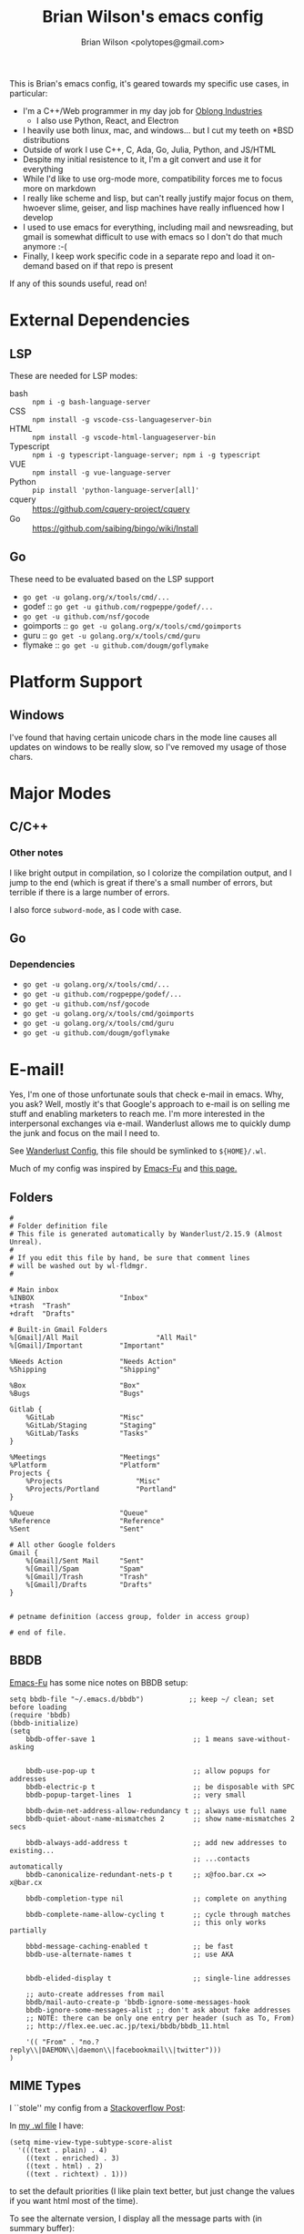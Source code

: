 #+TITLE: Brian Wilson's emacs config
#+AUTHOR: Brian Wilson <polytopes@gmail.com>

This is Brian's emacs config, it's geared towards my specific use cases, in
particular:


- I'm a C++/Web programmer in my day job for [[https://www.oblong.com/][Oblong Industries]]
  - I also use Python, React, and Electron
- I heavily use both linux, mac, and windows... but I cut my teeth on *BSD distributions
- Outside of work I use C++, C, Ada, Go, Julia, Python, and JS/HTML
- Despite my initial resistence to it, I'm a git convert and use it for
  everything
- While I'd like to use org-mode more, compatibility forces me to focus more
  on markdown
- I really like scheme and lisp, but can't really justify major focus on them,
  hwoever slime, geiser, and lisp machines have really influenced how I develop
- I used to use emacs for everything, including mail and newsreading, but
  gmail is somewhat difficult to use with emacs so I don't do that much
  anymore :-(
- Finally, I keep work specific code in a separate repo and load it on-demand
  based on if that repo is present

If any of this sounds useful, read on!


* External Dependencies

** LSP

These are needed for LSP modes:

- bash :: ~npm i -g bash-language-server~
- CSS :: ~npm install -g vscode-css-languageserver-bin~
- HTML :: ~npm install -g vscode-html-languageserver-bin~
- Typescript :: ~npm i -g typescript-language-server; npm i -g typescript~
- VUE :: ~npm install -g vue-language-server~
- Python :: ~pip install 'python-language-server[all]'~
- cquery :: https://github.com/cquery-project/cquery
- Go :: https://github.com/saibing/bingo/wiki/Install

** Go

These need to be evaluated based on the LSP support
- ~go get -u golang.org/x/tools/cmd/...~
- godef :: ~go get -u github.com/rogpeppe/godef/...~
- ~go get -u github.com/nsf/gocode~
- goimports :: ~go get -u golang.org/x/tools/cmd/goimports~
- guru :: ~go get -u golang.org/x/tools/cmd/guru~
- flymake :: ~go get -u github.com/dougm/goflymake~



* Platform Support

** Windows

I've found that having certain unicode chars in the mode line causes all
updates on windows to be really slow, so I've removed my usage of those chars.

* Major Modes

** C/C++

*** Other notes

I like bright output in compilation, so I colorize the compilation output, and
I jump to the end (which is great if there's a small number of errors, but
terrible if there is a large number of errors.

I also force ~subword-mode~, as I code with case.

** Go

*** Dependencies

- ~go get -u golang.org/x/tools/cmd/...~
- ~go get -u github.com/rogpeppe/godef/...~
- ~go get -u github.com/nsf/gocode~
- ~go get -u golang.org/x/tools/cmd/goimports~
- ~go get -u golang.org/x/tools/cmd/guru~
- ~go get -u github.com/dougm/goflymake~

* E-mail!

Yes, I'm one of those unfortunate souls that check e-mail in emacs.  Why, you
ask?  Well, mostly it's that Google's approach to e-mail is on selling me
stuff and enabling marketers to reach me.  I'm more interested in the
interpersonal exchanges via e-mail.  Wanderlust allows me to quickly dump the
junk and focus on the mail I need to.

See [[file:wanderlust.el][Wanderlust Config]], this file should be symlinked to ~${HOME}/.wl~.

Much of my config was inspired by [[https://emacs-fu.blogspot.com/2010/02/i-have-been-using-wanderlust-e-mail.html][Emacs-Fu]] and [[http://juanjose.garciaripoll.com/blog/emacs-wanderlust-email][this page.]]

** Folders

#+BEGIN_SRC 
#
# Folder definition file
# This file is generated automatically by Wanderlust/2.15.9 (Almost Unreal).
#
# If you edit this file by hand, be sure that comment lines
# will be washed out by wl-fldmgr.
#

# Main inbox
%INBOX	                   "Inbox"
+trash  "Trash"
+draft  "Drafts"

# Built-in Gmail Folders
%[Gmail]/All Mail                   "All Mail"
%[Gmail]/Important         "Important"

%Needs Action              "Needs Action"
%Shipping                  "Shipping"

%Box                       "Box"
%Bugs                      "Bugs"

Gitlab {
    %GitLab                "Misc"
    %GitLab/Staging        "Staging"
    %GitLab/Tasks          "Tasks"
}

%Meetings                  "Meetings"
%Platform                  "Platform"
Projects {
    %Projects                  "Misc"
    %Projects/Portland         "Portland"
}

%Queue                     "Queue"
%Reference                 "Reference"
%Sent                      "Sent"

# All other Google folders
Gmail {
    %[Gmail]/Sent Mail     "Sent"
    %[Gmail]/Spam          "Spam"
    %[Gmail]/Trash         "Trash"
    %[Gmail]/Drafts        "Drafts"
}


# petname definition (access group, folder in access group)

# end of file.
#+END_SRC



** BBDB

[[https://emacs-fu.blogspot.com/2009/08/managing-e-mail-addresses-with-bbdb.html][Emacs-Fu]] has some nice notes on BBDB setup:

#+BEGIN_SRC elisp
setq bbdb-file "~/.emacs.d/bbdb")           ;; keep ~/ clean; set before loading
(require 'bbdb) 
(bbdb-initialize)
(setq 
    bbdb-offer-save 1                        ;; 1 means save-without-asking

    
    bbdb-use-pop-up t                        ;; allow popups for addresses
    bbdb-electric-p t                        ;; be disposable with SPC
    bbdb-popup-target-lines  1               ;; very small
    
    bbdb-dwim-net-address-allow-redundancy t ;; always use full name
    bbdb-quiet-about-name-mismatches 2       ;; show name-mismatches 2 secs

    bbdb-always-add-address t                ;; add new addresses to existing...
                                             ;; ...contacts automatically
    bbdb-canonicalize-redundant-nets-p t     ;; x@foo.bar.cx => x@bar.cx

    bbdb-completion-type nil                 ;; complete on anything

    bbdb-complete-name-allow-cycling t       ;; cycle through matches
                                             ;; this only works partially

    bbbd-message-caching-enabled t           ;; be fast
    bbdb-use-alternate-names t               ;; use AKA


    bbdb-elided-display t                    ;; single-line addresses

    ;; auto-create addresses from mail
    bbdb/mail-auto-create-p 'bbdb-ignore-some-messages-hook   
    bbdb-ignore-some-messages-alist ;; don't ask about fake addresses
    ;; NOTE: there can be only one entry per header (such as To, From)
    ;; http://flex.ee.uec.ac.jp/texi/bbdb/bbdb_11.html

    '(( "From" . "no.?reply\\|DAEMON\\|daemon\\|facebookmail\\|twitter")))
)
#+END_SRC


** MIME Types

I ``stole'' my config from a [[https://superuser.com/questions/435668/how-to-view-alternate-mime-content-in-wanderlust/484014#484014][Stackoverflow Post]]:

In [[file:wanderlust.el][my .wl file]] I have:

#+BEGIN_SRC elisp
(setq mime-view-type-subtype-score-alist
  '(((text . plain) . 4)
    ((text . enriched) . 3)
    ((text . html) . 2)
    ((text . richtext) . 1)))
#+END_SRC

to set the default priorities (I like plain text better, but just change the
values if you want html most of the time).

To see the alternate version, I display all the message parts with (in summary
buffer):

~C-c m~ runs the command ~wl-summary-toggle-mime-buttons~

Which display as:

- ~[1 <text/plain; UTF-8 (7bit)>]~
- ~[2 <text/html; UTF-8(quoted-printable)>]~

Jumping to the message buffer (~j~), and putting cursor on the appropriate
button,

~C-c C-t C-c~ runs the command ~mime-preview-toggle-content~

which toggles display of that particular part.


** Sending

#+BEGIN_SRC elisp
(setq wl-draft-send-mail-function 'wl-draft-send-mail-with-sendmail
      sendmail-program "/usr/local/bin/msmtp"
      message-sendmail-envelope-from 'header
      mail-envelope-from 'header
      mail-specify-envelope-from t)

(setq wl-draft-config-alist
      '(((string-match "^\\.Maildir1" wl-draft-parent-folder)
         (wl-from . "First name <firstname@gmail.com>")
         ("From" . wl-from)
         ("Fcc" . wl-draft-parent-folder)
         (wl-envelope-from . "firstname@gmail.com"))
        ; other accounts....
        ((string-match "^\\.Maild2" wl-draft-parent-folder)
         (wl-from . "Second name <secondname@gmail.com>")
         ("From" . wl-from)
         ("Fcc" . wl-draft-parent-folder)
         (wl-envelope-from . "secondname@gmail.com"))))
#+END_SRC

.msmtprc
#+BEGIN_SRC 
defaults
auth	on
tls	on
tls_trust_file /private/etc/ssl/cert.pem
logfile	~/.msmtp.log


account default
host smtp.gmail.com
port 587
from Brian Wilson <bwilson@oblong.com>
user bwilson@oblong.com
passwordeval "gpg -d --quiet --for-your-eyes-only --no-tty ~/.config/mutt/credentials/oblong.gpg | sed -e '$a\'"
#+END_SRC

* Finally

** TODOs

- Org HTML Export :: Not working with this config, but works with no config...
- macOS :: Add support for the touch bar :-D
- https://github.com/dabrahams/tempo-snippets.el
- https://github.com/dabrahams/dotemacs
- https://github.com/joodland/bm
- https://marlam.de/msmtp/
- http://laltromondo.amusewiki.org/informatica/soft/mail_with_wanderlust/
- xterm-color mode
- brutalist, constant, birds-of-paradise-plus-theme,  themes


** Included 3rd party code

** License

Unless otherwise noted all code is under the GPL v3 (see [[file:LICENSE.txt][LICENSE.txt]])
